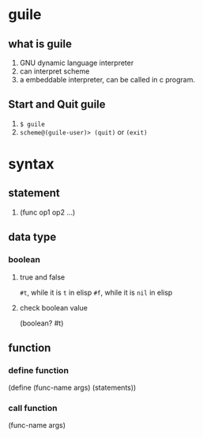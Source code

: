

* guile
** what is guile
1. GNU dynamic language interpreter
2. can interpret scheme
3. a embeddable interpreter, can be called in c program.
** Start and Quit guile
1. =$ guile=
2. =scheme@(guile-user)> (quit)= or =(exit)=
* syntax
** statement
1. (func op1 op2 ...)
** data type
*** boolean
**** true and false
=#t=, while it is =t= in elisp
=#f=, while it is =nil= in elisp
**** check boolean value
(boolean? #t)
** function
*** define function
(define (func-name args) (statements))
*** call function
(func-name args)

